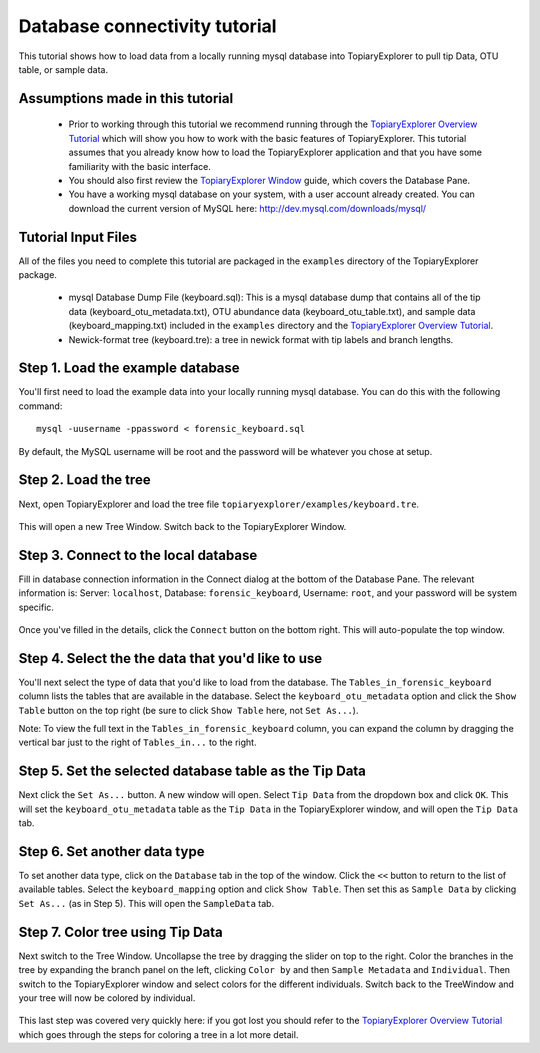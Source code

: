.. _database_connectivity:

******************************
Database connectivity tutorial
******************************
This tutorial shows how to load data from a locally running mysql database into TopiaryExplorer to  pull tip Data, OTU table, or sample data. 

Assumptions made in this tutorial
---------------------------------

 * Prior to working through this tutorial we recommend running through the `TopiaryExplorer Overview Tutorial <./quickstart.html>`_ which will show you how to work with the basic features of TopiaryExplorer. This tutorial assumes that you already know how to load the TopiaryExplorer application and that you have some familiarity with the basic interface.

 * You should also first review the `TopiaryExplorer Window <./topiaryexplorer_window.html>`_ guide, which covers the Database Pane.

 * You have a working mysql database on your system, with a user account already created. You can download the current version of MySQL here: http://dev.mysql.com/downloads/mysql/

Tutorial Input Files
--------------------
All of the files you need to complete this tutorial are packaged in the ``examples`` directory of the TopiaryExplorer package.

 * mysql Database Dump File (keyboard.sql): This is a mysql database dump that contains all of the tip data (keyboard_otu_metadata.txt), OTU abundance data (keyboard_otu_table.txt), and sample data (keyboard_mapping.txt) included in the ``examples`` directory and the `TopiaryExplorer Overview Tutorial <./quickstart.html>`_.

 * Newick-format tree (keyboard.tre): a tree in newick format with tip labels and branch lengths.

Step 1. Load the example database
---------------------------------
You'll first need to load the example data into your locally running mysql database. You can do this with the following command::

	mysql -uusername -ppassword < forensic_keyboard.sql
	
By default, the MySQL username will be root and the password will be whatever you chose at setup. 

Step 2. Load the tree
---------------------
Next, open TopiaryExplorer and load the tree file ``topiaryexplorer/examples/keyboard.tre``. 

.. figure::  _images/load_tree.png
   :align:   center

This will open a new Tree Window. Switch back to the TopiaryExplorer Window.

Step 3. Connect to the local database
--------------------------------------
Fill in database connection information in the Connect dialog at the bottom of the Database Pane. The relevant information is: Server: ``localhost``, Database: ``forensic_keyboard``, Username: ``root``, and your password will be system specific. 

.. figure::  _images/connect_to_database.png
   :align:   center

Once you've filled in the details, click the ``Connect`` button on the bottom right. This will auto-populate the top window.

.. figure::  _images/all_tables_view.png
   :align:   center

Step 4. Select the the data that you'd like to use
--------------------------------------------------
You'll next select the type of data that you'd like to load from the database. The ``Tables_in_forensic_keyboard`` column lists the tables that are available in the database. Select the ``keyboard_otu_metadata`` option and click the ``Show Table`` button on the top right (be sure to click ``Show Table`` here, not ``Set As...``). 

Note: To view the full text in the ``Tables_in_forensic_keyboard`` column, you can expand the column by dragging the vertical bar just to the right of ``Tables_in...`` to the right.


.. figure::  _images/show_table.png
   :align:   center

Step 5. Set the selected database table as the Tip Data
-------------------------------------------------------
Next click the ``Set As...`` button. A new window will open. Select ``Tip Data`` from the dropdown box and click ``OK``. This will set the ``keyboard_otu_metadata`` table as the ``Tip Data`` in the TopiaryExplorer window, and will open the ``Tip Data`` tab. 

.. figure:: _images/set_results_as_otu_tip_data.png
   :align:  center

Step 6. Set another data type
-----------------------------
To set another data type, click on the ``Database`` tab in the top of the window. Click the ``<<`` button to return to the list of available tables. Select the ``keyboard_mapping`` option and click ``Show Table``. Then set this as ``Sample Data`` by clicking ``Set As...`` (as in Step 5). This will open the ``SampleData`` tab.

.. figure:: _images/set_results_as_otu_sample_data.png
   :align:  center

Step 7. Color tree using Tip Data
---------------------------------

Next switch to the Tree Window. Uncollapse the tree by dragging the slider on top to the right. Color the branches in the tree by expanding the branch panel on the left, clicking ``Color by`` and then ``Sample Metadata`` and ``Individual``. Then switch to the TopiaryExplorer window and select colors for the different individuals. Switch back to the TreeWindow and your tree will now be colored by individual. 

.. figure::  _images/db_tree_colored_by_individual.png
   :align:   center


This last step was covered very quickly here: if you got lost you should refer to the `TopiaryExplorer Overview Tutorial <./quickstart.html>`_ which goes through the steps for coloring a tree in a lot more detail.
